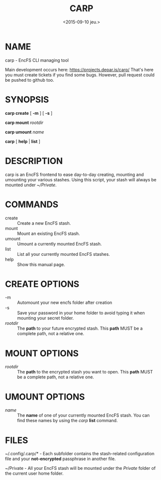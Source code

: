 #+title: CARP
#+date: <2015-09-10 jeu.>

* NAME
carp - EncFS CLI managing tool

Main development occurs here: https://projects.depar.is/carp/ That's
here you must create tickets if you find some bugs. However, pull
request could be pushed to github too.

* SYNOPSIS

*carp create* [ *-m* ] [ *-s* ]

*carp mount* /rootdir/

*carp umount* /name/

*carp* [ *help* | *list* ]

* DESCRIPTION

carp is an EncFS frontend to ease day-to-day creating, mounting and
umounting your various stashes. Using this script, your stash will
always be mounted under /~/Private/.

* COMMANDS

 - create :: Create a new EncFS stash.
 - mount :: Mount an existing EncFS stash.
 - umount :: Umount a currently mounted EncFS stash.
 - list :: List all your currently mounted EncFS stashes.
 - help :: Show this manual page.

* CREATE OPTIONS

 - -m :: Automount your new encfs folder after creation
 - -s :: Save your password in your home folder to avoid typing it when
      mounting your secret folder.
 - /rootdir/ :: The *path* to your future encrypted stash. This *path*
      MUST be a complete path, not a relative one.

* MOUNT OPTIONS

 - /rootdir/ :: The *path* to the encrypted stash you want to open. This
      *path* MUST be a complete path, not a relative one.

* UMOUNT OPTIONS

 - /name/ :: The *name* of one of your currently mounted EncFS
      stash. You can find these names by using the /carp/ *list*
      command.

* FILES

~/.config/.carp/* - Each subfolder contains the stash-related
configuration file and your *not-encrypted* passphrase in another
file.

~/Private - All your EncFS stash will be mounted under the /Private/
folder of the current user home folder.
